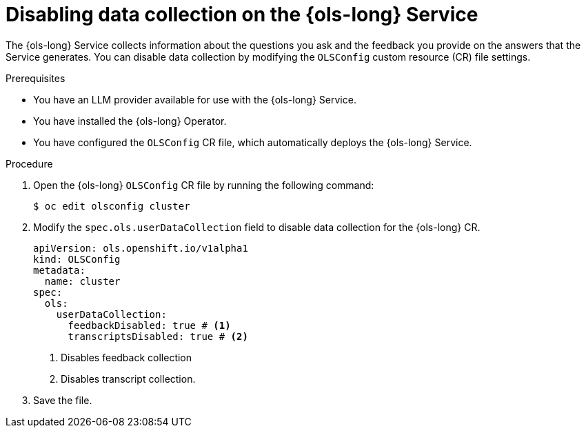 // Module included in the following assemblies:
// * lightspeed-docs-main/about/ols-about-openshift-lightspeed.adoc

:_mod-docs-content-type: PROCEDURE
[id="ols-disabling-data-collection-operator_{context}"]
= Disabling data collection on the {ols-long} Service

The {ols-long} Service collects information about the questions you ask and the feedback you provide on the answers that the Service generates. You can disable data collection by modifying the `OLSConfig` custom resource (CR) file settings.

.Prerequisites

* You have an LLM provider available for use with the {ols-long} Service.

* You have installed the {ols-long} Operator.

* You have configured the `OLSConfig` CR file, which automatically deploys the {ols-long} Service.

.Procedure

. Open the {ols-long} `OLSConfig` CR file by running the following command:
+
[source,terminal]
----
$ oc edit olsconfig cluster
----

. Modify the `spec.ols.userDataCollection` field to disable data collection for the {ols-long} CR.
+
[source,yaml]
----
apiVersion: ols.openshift.io/v1alpha1
kind: OLSConfig
metadata:
  name: cluster
spec:
  ols:
    userDataCollection:
      feedbackDisabled: true # <1>
      transcriptsDisabled: true # <2>
----
<1> Disables feedback collection 
<2> Disables transcript collection.

. Save the file. 
